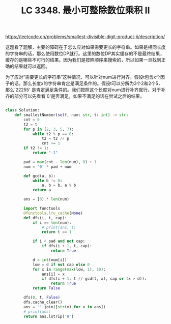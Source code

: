 #+title: LC 3348. 最小可整除数位乘积 II
https://leetcode.cn/problems/smallest-divisible-digit-product-ii/description/

这题看了题解，主要的障碍在于怎么应对如果需要更长的字符串。如果是相同长度的字符串的话，那么使用数位DP就行。这里的数位DP其实缓存的不是最终结果，缓存的是哪些不可行的结果。因为我们是按照顺序来搜索的，所以如果一旦找到正确的结果就可以返回。

为了应对“需要更长的字符串”这种情况，可以针对num进行对齐。假设t包含x个因子的话，那么长度x的字符串肯定是满足条件的。假设t可以分解为3个2和2个5，那么'22255' 是肯定满足条件的。我们按照这个长度对num进行补齐就行。对于补齐的部分可以先看看'0'是否满足，如果不满足的话在尝试之后的结果。

#+BEGIN_SRC Python

class Solution:
    def smallestNumber(self, num: str, t: int) -> str:
        cnt = 0
        t2 = t
        for p in (2, 3, 5, 7):
            while t2 % p == 0:
                t2 = t2 // p
                cnt += 1
        if t2 != 1:
            return "-1"

        pad = max(cnt - len(num), 0) + 1
        num = '0' * pad + num

        def gcd(a, b):
            while b != 0:
                a, b = b, a % b
            return a

        ans = [0] * len(num)

        import functools
        @functools.lru_cache(None)
        def dfs(i, t, cap):
            if i == len(num):
                # print(ans, t)
                return t == 1

            if i < pad and not cap:
                if dfs(i + 1, t, cap):
                    return True

            d = int(num[i])
            low = d if not cap else 0
            for x in range(max(low, 1), 10):
                ans[i] = x
                if dfs(i + 1, t // gcd(t, x), cap or (x > d)):
                    return True
            return False

        dfs(0, t, False)
        dfs.cache_clear()
        ans = ''.join([str(x) for x in ans])
        # print(ans)
        return ans.lstrip('0')
#+END_SRC

